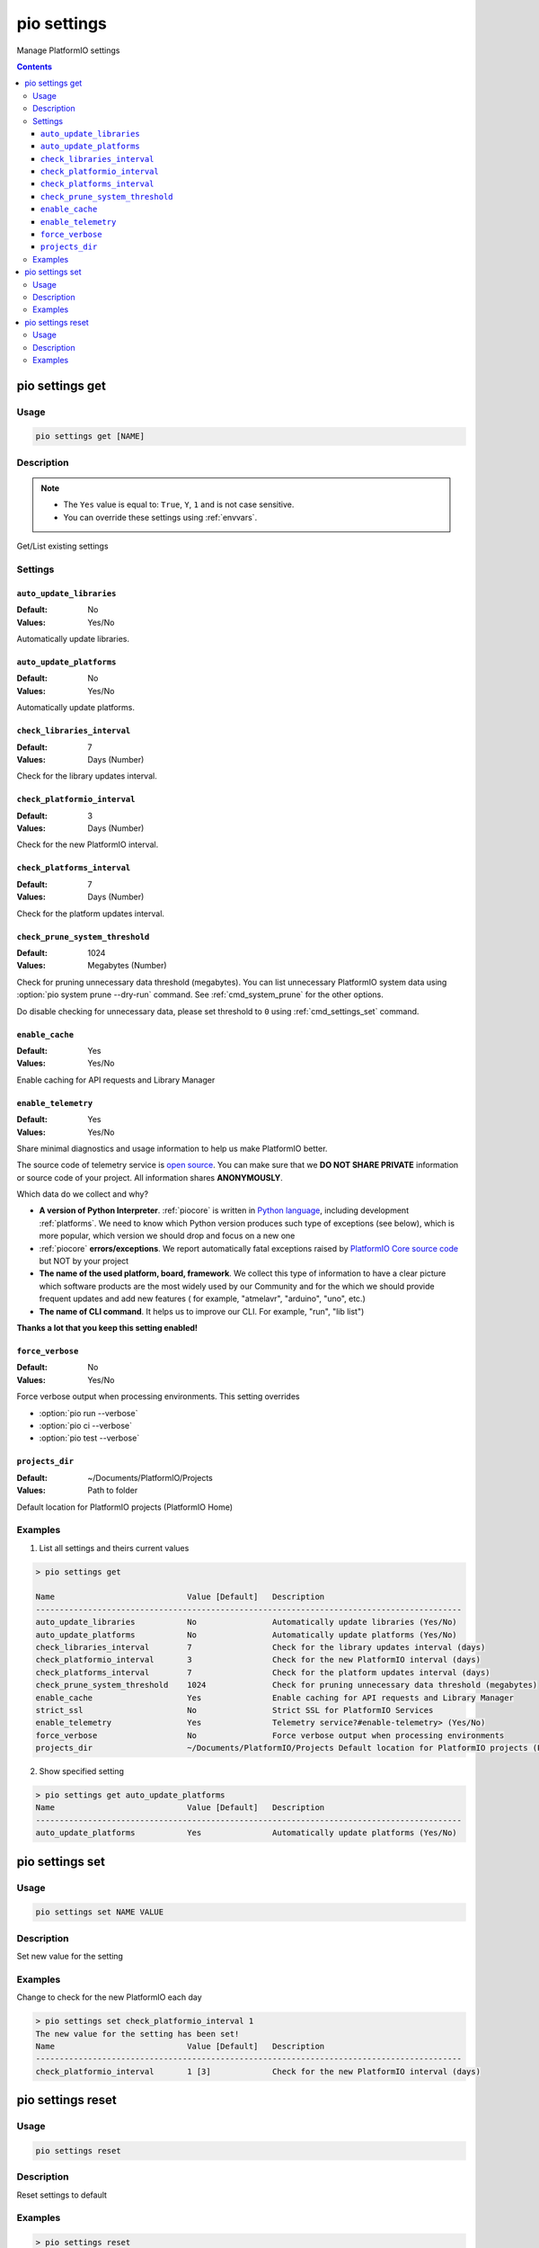 ..  Copyright (c) 2014-present PlatformIO <contact@platformio.org>
    Licensed under the Apache License, Version 2.0 (the "License");
    you may not use this file except in compliance with the License.
    You may obtain a copy of the License at
       http://www.apache.org/licenses/LICENSE-2.0
    Unless required by applicable law or agreed to in writing, software
    distributed under the License is distributed on an "AS IS" BASIS,
    WITHOUT WARRANTIES OR CONDITIONS OF ANY KIND, either express or implied.
    See the License for the specific language governing permissions and
    limitations under the License.

.. _cmd_settings:

pio settings
============

Manage PlatformIO settings

.. contents::

.. _cmd_settings_get:

pio settings get
----------------

Usage
~~~~~

.. code-block:: bash

    pio settings get [NAME]


Description
~~~~~~~~~~~

.. note::
    * The ``Yes`` value is equal to: ``True``, ``Y``, ``1`` and is not case sensitive.
    * You can override these settings using :ref:`envvars`.

Get/List existing settings

Settings
~~~~~~~~

.. _setting_auto_update_libraries:

``auto_update_libraries``
^^^^^^^^^^^^^^^^^^^^^^^^^

:Default:   No
:Values:    Yes/No

Automatically update libraries.

.. _setting_auto_update_platforms:

``auto_update_platforms``
^^^^^^^^^^^^^^^^^^^^^^^^^

:Default:   No
:Values:    Yes/No

Automatically update platforms.

.. _setting_check_libraries_interval:

``check_libraries_interval``
^^^^^^^^^^^^^^^^^^^^^^^^^^^^

:Default:   7
:Values:    Days (Number)

Check for the library updates interval.

.. _setting_check_platformio_interval:

``check_platformio_interval``
^^^^^^^^^^^^^^^^^^^^^^^^^^^^^

:Default:   3
:Values:    Days (Number)

Check for the new PlatformIO interval.

.. _setting_check_platforms_interval:

``check_platforms_interval``
^^^^^^^^^^^^^^^^^^^^^^^^^^^^

:Default:   7
:Values:    Days (Number)

Check for the platform updates interval.

.. _setting_check_prune_system_threshold:

``check_prune_system_threshold``
^^^^^^^^^^^^^^^^^^^^^^^^^^^^^^^^

:Default:   1024
:Values:    Megabytes (Number)

Check for pruning unnecessary data threshold (megabytes). You can list unnecessary
PlatformIO system data using :option:`pio system prune --dry-run` command. See
:ref:`cmd_system_prune` for the other options.

Do disable checking for unnecessary data, please set threshold to ``0`` using
:ref:`cmd_settings_set` command.

.. _setting_enable_cache:

``enable_cache``
^^^^^^^^^^^^^^^^

:Default:   Yes
:Values:    Yes/No

Enable caching for API requests and Library Manager

.. _setting_enable_telemetry:

``enable_telemetry``
^^^^^^^^^^^^^^^^^^^^

:Default:   Yes
:Values:    Yes/No

Share minimal diagnostics and usage information to help us make PlatformIO better.

The source code of telemetry service is `open source <https://github.com/platformio/platformio-core/blob/develop/platformio/telemetry.py>`_.
You can make sure that we **DO NOT SHARE PRIVATE** information or
source code of your project. All information shares **ANONYMOUSLY**.

Which data do we collect and why?

* **A version of Python Interpreter**. :ref:`piocore` is written in `Python language <https://www.python.org/>`__,
  including development :ref:`platforms`. We need to know which Python version produces
  such type of exceptions (see below), which is more popular, which version we should
  drop and focus on a new one
* :ref:`piocore` **errors/exceptions**. We report automatically fatal exceptions raised
  by `PlatformIO Core source code <https://github.com/platformio/platformio-core>`__ but NOT by your project
* **The name of the used platform, board, framework**. We collect this type of information
  to have a clear picture which software products are the most widely used by our
  Community and for the which we should provide frequent updates and add new features (
  for example, "atmelavr", "arduino", "uno", etc.)
* **The name of CLI command**. It helps us to improve our CLI. For example, "run",
  "lib list")

**Thanks a lot that you keep this setting enabled!**

.. _setting_force_verbose:

``force_verbose``
^^^^^^^^^^^^^^^^^

:Default:   No
:Values:    Yes/No

Force verbose output when processing environments. This setting overrides

* :option:`pio run --verbose`
* :option:`pio ci --verbose`
* :option:`pio test --verbose`

.. _setting_projects_dir:

``projects_dir``
^^^^^^^^^^^^^^^^

:Default:   ~/Documents/PlatformIO/Projects
:Values:    Path to folder

Default location for PlatformIO projects (PlatformIO Home)

Examples
~~~~~~~~

1. List all settings and theirs current values

.. code::

    > pio settings get

    Name                            Value [Default]   Description
    ------------------------------------------------------------------------------------------
    auto_update_libraries           No                Automatically update libraries (Yes/No)
    auto_update_platforms           No                Automatically update platforms (Yes/No)
    check_libraries_interval        7                 Check for the library updates interval (days)
    check_platformio_interval       3                 Check for the new PlatformIO interval (days)
    check_platforms_interval        7                 Check for the platform updates interval (days)
    check_prune_system_threshold    1024              Check for pruning unnecessary data threshold (megabytes)
    enable_cache                    Yes               Enable caching for API requests and Library Manager
    strict_ssl                      No                Strict SSL for PlatformIO Services
    enable_telemetry                Yes               Telemetry service?#enable-telemetry> (Yes/No)
    force_verbose                   No                Force verbose output when processing environments
    projects_dir                    ~/Documents/PlatformIO/Projects Default location for PlatformIO projects (PlatformIO Home)


2. Show specified setting

.. code-block:: bash

    > pio settings get auto_update_platforms
    Name                            Value [Default]   Description
    ------------------------------------------------------------------------------------------
    auto_update_platforms           Yes               Automatically update platforms (Yes/No)

.. _cmd_settings_set:

pio settings set
----------------

Usage
~~~~~

.. code-block:: bash

    pio settings set NAME VALUE


Description
~~~~~~~~~~~

Set new value for the setting

Examples
~~~~~~~~

Change to check for the new PlatformIO each day

.. code-block:: bash

    > pio settings set check_platformio_interval 1
    The new value for the setting has been set!
    Name                            Value [Default]   Description
    ------------------------------------------------------------------------------------------
    check_platformio_interval       1 [3]             Check for the new PlatformIO interval (days)


.. _cmd_settings_reset:

pio settings reset
------------------

Usage
~~~~~

.. code-block:: bash

    pio settings reset


Description
~~~~~~~~~~~

Reset settings to default

Examples
~~~~~~~~

.. code-block:: bash

    > pio settings reset
    The settings have been reset!

    Name                            Value [Default]   Description
    ------------------------------------------------------------------------------------------
    auto_update_libraries           No                Automatically update libraries (Yes/No)
    auto_update_platforms           No                Automatically update platforms (Yes/No)
    check_libraries_interval        7                 Check for the library updates interval (days)
    check_platformio_interval       3                 Check for the new PlatformIO interval (days)
    check_platforms_interval        7                 Check for the platform updates interval (days)
    check_prune_system_threshold    1024              Check for pruning unnecessary data threshold (megabytes)
    enable_cache                    Yes               Enable caching for API requests and Library Manager
    strict_ssl                      No                Enable SSL for PlatformIO Services
    enable_telemetry                Yes               Telemetry service?#enable-telemetry> (Yes/No)
    force_verbose                   No                Force verbose output when processing environments
    projects_dir                    ~/Documents/PlatformIO/Projects Default location for PlatformIO projects (PlatformIO Home)
